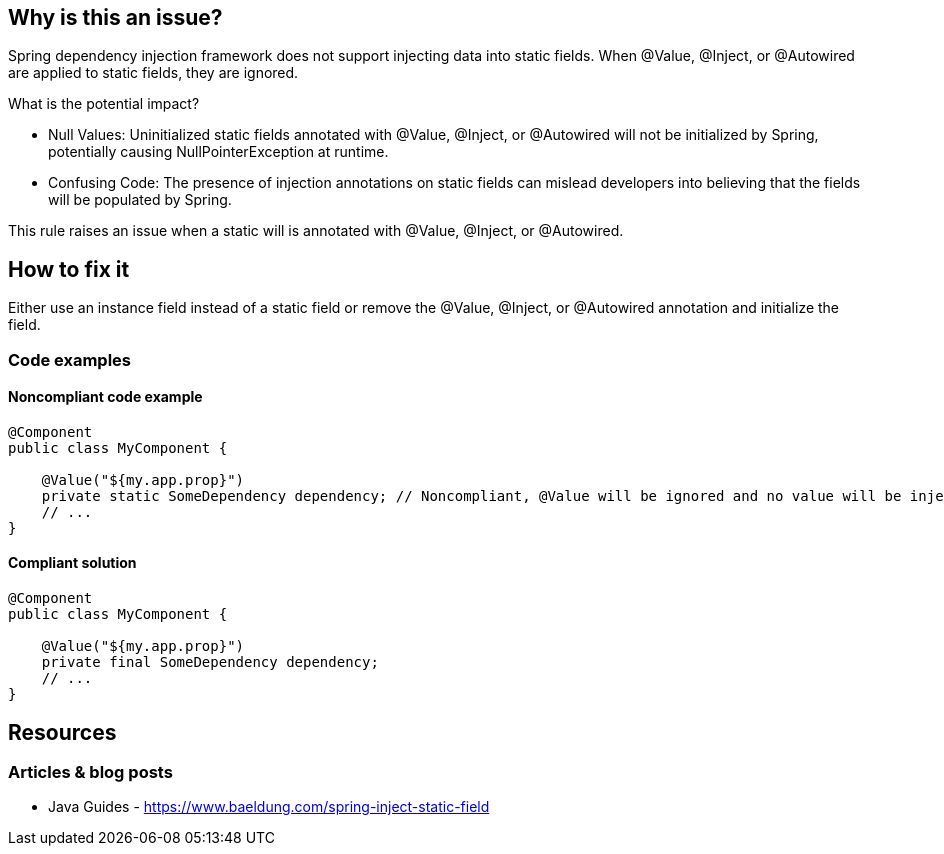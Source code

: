 == Why is this an issue?

Spring dependency injection framework does not support injecting data into static fields. When @Value, @Inject, or @Autowired are applied to static fields, they are ignored.

What is the potential impact?

* Null Values: Uninitialized static fields annotated with @Value, @Inject, or @Autowired will not be initialized by Spring, potentially causing NullPointerException at runtime.
* Confusing Code: The presence of injection annotations on static fields can mislead developers into believing that the fields will be populated by Spring.

This rule raises an issue when a static will is annotated with @Value, @Inject, or @Autowired.

== How to fix it

Either use an instance field instead of a static field or remove the @Value, @Inject, or @Autowired annotation and initialize the field.

=== Code examples

==== Noncompliant code example

[source,java,diff-id=1,diff-type=noncompliant]
----
@Component
public class MyComponent {

    @Value("${my.app.prop}")
    private static SomeDependency dependency; // Noncompliant, @Value will be ignored and no value will be injected
    // ...
}
----

==== Compliant solution

[source,java,diff-id=1,diff-type=compliant]
----
@Component
public class MyComponent {

    @Value("${my.app.prop}")
    private final SomeDependency dependency;
    // ...
}
----

== Resources
=== Articles & blog posts
* Java Guides - https://www.baeldung.com/spring-inject-static-field

